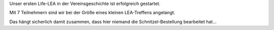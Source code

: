 .. title: Life von unserem Online LEA...
.. slug: life-von-unserem-online-lea
.. date: 2020-03-27 19:52:07 UTC+01:00
.. tags: 
.. category: lea
.. link: 
.. description: 
.. type: text

Unser ersten Life-LEA in der Vereinsgeschichte ist erfolgreich gestartet.

Mit 7 Teilnehmern sind wir bei der Größe eines kleinen LEA-Treffens angelangt.

Das hängt sicherlich damit zusammen, dass hier niemand die Schnitzel-Bestellung bearbeitet hat...


